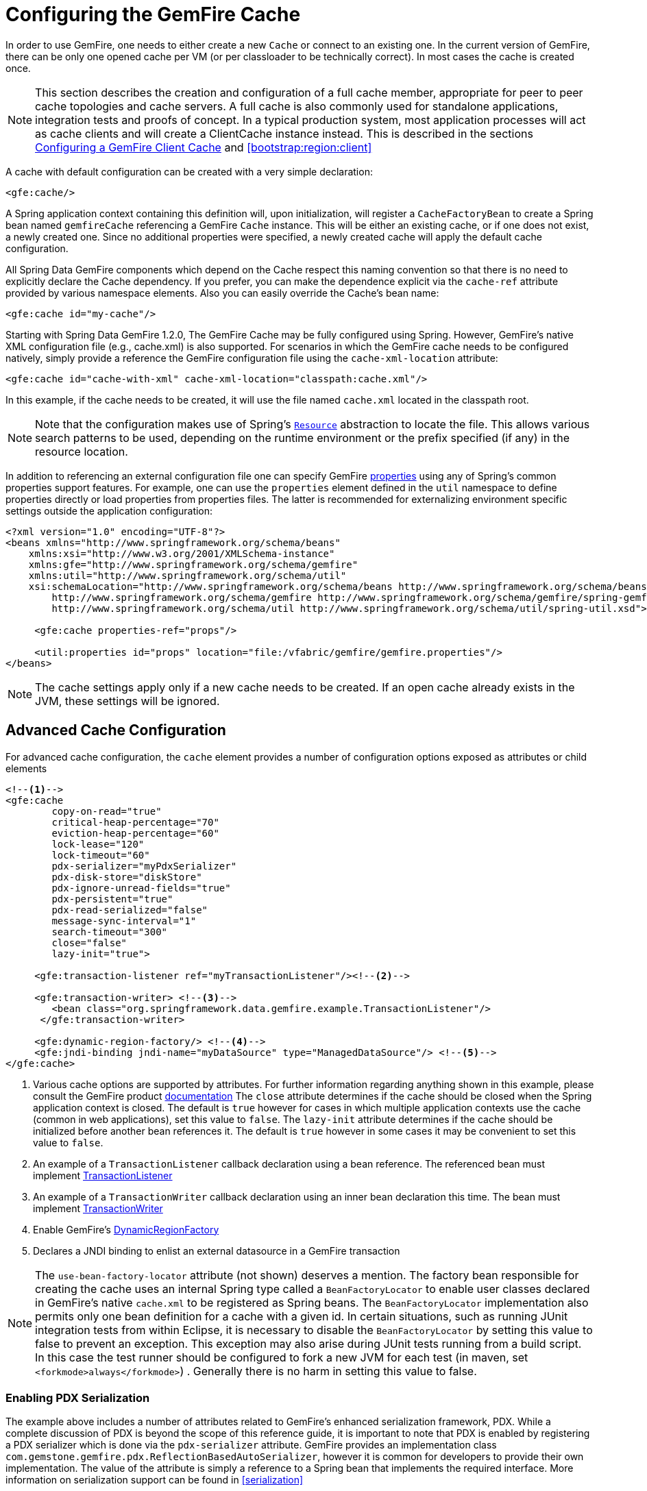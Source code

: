 [[bootstrap:cache]]
= Configuring the GemFire Cache

In order to use GemFire, one needs to either create a new `Cache` or connect to an existing one. In the current version of GemFire, there can be only one opened cache per VM (or per classloader to be technically correct). In most cases the cache is created once.

NOTE: This section describes the creation and configuration of a full cache member, appropriate for peer to peer cache topologies and cache servers. A full cache is also commonly used for standalone applications, integration tests and proofs of concept. In a typical production system, most application processes will act as cache clients and will create a ClientCache instance instead. This is described in the sections <<bootstrap:cache:client>> and <<bootstrap:region:client>>

A cache with default configuration can be created with a very simple declaration:

[source,xml]
----
<gfe:cache/>
----

A Spring application context containing this definition will, upon initialization, will register a `CacheFactoryBean` to create a Spring bean named `gemfireCache` referencing a GemFire `Cache` instance. This will be either an existing cache, or if one does not exist, a newly created one. Since no additional properties were specified, a newly created cache will apply the default cache configuration.

All Spring Data GemFire components which depend on the Cache respect this naming convention so that there is no need to explicitly declare the Cache dependency. If you prefer, you can make the dependence explicit via the `cache-ref` attribute provided by various namespace elements. Also you can easily override the Cache's bean name:

[source,xml]
----
<gfe:cache id="my-cache"/>
----

Starting with Spring Data GemFire 1.2.0, The GemFire Cache may be fully configured using Spring. However, GemFire's native XML configuration file (e.g., cache.xml) is also supported. For scenarios in which the GemFire cache needs to be configured natively, simply provide a reference the GemFire configuration file using the `cache-xml-location` attribute:

[source,xml]
----
<gfe:cache id="cache-with-xml" cache-xml-location="classpath:cache.xml"/>
----

In this example, if the cache needs to be created, it will use the file named `cache.xml` located in the classpath root.

NOTE: Note that the configuration makes use of Spring's http://docs.spring.io/spring/docs/current/spring-framework-reference/htmlsingle/#resources[`Resource`] abstraction to locate the file. This allows various search patterns to be used, depending on the runtime environment or the prefix specified (if any) in the resource location.

In addition to referencing an external configuration file one can specify GemFire http://gemfire.docs.pivotal.io/latest/userguide/index.html#reference/topics/gemfire_properties.html[properties] using any of Spring's common properties support features. For example, one can use the `properties` element defined in the `util` namespace to define properties directly or load properties from properties files. The latter is recommended for externalizing environment specific settings outside the application configuration:

[source,xml]
----
<?xml version="1.0" encoding="UTF-8"?>
<beans xmlns="http://www.springframework.org/schema/beans"
    xmlns:xsi="http://www.w3.org/2001/XMLSchema-instance"
    xmlns:gfe="http://www.springframework.org/schema/gemfire"
    xmlns:util="http://www.springframework.org/schema/util"
    xsi:schemaLocation="http://www.springframework.org/schema/beans http://www.springframework.org/schema/beans/spring-beans.xsd
        http://www.springframework.org/schema/gemfire http://www.springframework.org/schema/gemfire/spring-gemfire.xsd
        http://www.springframework.org/schema/util http://www.springframework.org/schema/util/spring-util.xsd">

     <gfe:cache properties-ref="props"/>

     <util:properties id="props" location="file:/vfabric/gemfire/gemfire.properties"/>
</beans>
----

NOTE: The cache settings apply only if a new cache needs to be created. If an open cache already exists in the JVM, these settings will be ignored.

[[bootstrap:cache:advanced]]
== Advanced Cache Configuration

For advanced cache configuration, the `cache` element provides a number of configuration options exposed as attributes or child elements

[source,xml]
----
<!--1-->
<gfe:cache
        copy-on-read="true"
        critical-heap-percentage="70"
        eviction-heap-percentage="60"
        lock-lease="120"
        lock-timeout="60"
        pdx-serializer="myPdxSerializer"
        pdx-disk-store="diskStore"
        pdx-ignore-unread-fields="true"
        pdx-persistent="true"
        pdx-read-serialized="false"
        message-sync-interval="1"
        search-timeout="300"
        close="false"
        lazy-init="true">

     <gfe:transaction-listener ref="myTransactionListener"/><!--2-->

     <gfe:transaction-writer> <!--3-->
        <bean class="org.springframework.data.gemfire.example.TransactionListener"/>
      </gfe:transaction-writer>

     <gfe:dynamic-region-factory/> <!--4-->
     <gfe:jndi-binding jndi-name="myDataSource" type="ManagedDataSource"/> <!--5-->
</gfe:cache>

----

<1> Various cache options are supported by attributes. For further information regarding anything shown in this example, please consult the GemFire product http://gemfire.docs.pivotal.io/index.html[documentation]
The `close` attribute determines if the cache should be closed when the Spring application context is closed. The default is `true` however for cases in which multiple application contexts use the cache (common in web applications), set this value to `false`.
The `lazy-init` attribute determines if the cache should be initialized before another bean references it. The default is `true` however in some cases it may be convenient to set this value to `false`.
<2> An example of a `TransactionListener` callback declaration using a bean reference. The referenced bean must implement http://gemfire.docs.pivotal.io/latest/javadocs/japi/com/gemstone/gemfire/cache/TransactionListener.html[TransactionListener]
<3> An example of a `TransactionWriter` callback declaration using an inner bean declaration this time. The bean must implement http://gemfire.docs.pivotal.io/latest/javadocs/japi/com/gemstone/gemfire/cache/TransactionWriter.html[TransactionWriter]
<4> Enable GemFire's http://gemfire.docs.pivotal.io/latest/javadocs/japi/com/gemstone/gemfire/cache/DynamicRegionFactory.html[DynamicRegionFactory]
<5> Declares a JNDI binding to enlist an external datasource in a GemFire transaction

NOTE: The `use-bean-factory-locator` attribute (not shown) deserves a mention. The factory bean responsible for creating the cache uses an internal Spring type called a
`BeanFactoryLocator` to enable user classes declared in GemFire's native `cache.xml` to be registered as Spring beans. The `BeanFactoryLocator` implementation also permits
only one bean definition for a cache with a given id. In certain situations, such as running JUnit integration tests from within Eclipse, it is necessary to disable
the `BeanFactoryLocator` by setting this value to false to prevent an exception. This exception may also arise during JUnit tests running from a build script. In this
case the test runner should be configured to fork a new JVM for each test (in maven, set `<forkmode>always</forkmode>`) . Generally there is no harm in setting this
value to false.

=== Enabling PDX Serialization

The example above includes a number of attributes related to GemFire's enhanced serialization framework, PDX. While a complete discussion of PDX is beyond the scope of this reference guide, it is important to note that PDX is enabled by registering a PDX serializer which is done via the `pdx-serializer` attribute. GemFire provides an implementation class `com.gemstone.gemfire.pdx.ReflectionBasedAutoSerializer`, however it is common for developers to provide their own implementation. The value of the attribute is simply a reference to a Spring bean that implements the required interface. More information on serialization support can be found in <<serialization>>



[[bootstrap:cache:server]]
== Configuring a GemFire Cache Server

In Spring Data GemFire 1.1 dedicated support for configuring a http://gemfire.docs.pivotal.io/latest/javadocs/japi/com/gemstone/gemfire/cache/server/CacheServer.html[CacheServer] was added, allowing complete configuration through the Spring container:

[source,xml]
----
<?xml version="1.0" encoding="UTF-8"?>
<beans xmlns="http://www.springframework.org/schema/beans"
  xmlns:xsi="http://www.w3.org/2001/XMLSchema-instance"
  xmlns:gfe="http://www.springframework.org/schema/gemfire"
  xmlns:context="http://www.springframework.org/schema/context"
  xsi:schemaLocation="http://www.springframework.org/schema/gemfire http://www.springframework.org/schema/gemfire/spring-gemfire.xsd
  http://www.springframework.org/schema/beans http://www.springframework.org/schema/beans/spring-beans.xsd
  http://www.springframework.org/schema/context http://www.springframework.org/schema/context/spring-context.xsd">

  <gfe:cache />

  <!-- Advanced example depicting various cache server configuration options -->
  <gfe:cache-server id="advanced-config" auto-startup="true"
       bind-address="localhost" port="${gfe.port.6}" host-name-for-clients="localhost"
       load-poll-interval="2000" max-connections="22" max-threads="16"
       max-message-count="1000" max-time-between-pings="30000"
       groups="test-server">

     <gfe:subscription-config eviction-type="ENTRY" capacity="1000" disk-store="file://${java.io.tmpdir}"/>
   </gfe:cache-server>

   <context:property-placeholder location="classpath:cache-server.properties"/>

</beans>
----

The configuration above illustrates the `cache-server` element and the many options available.

NOTE: Rather than hard-coding the port, this configuration uses Spring's http://docs.spring.io/spring/docs/current/spring-framework-reference/htmlsingle/#xsd-config-body-schemas-context[context] namespace to declare a `property-placeholder`. http://docs.spring.io/spring/docs/current/spring-framework-reference/htmlsingle/#beans-factory-placeholderconfigurer[property placeholder] reads one or more properties file and then replaces property placeholders with values at runtime. This allows administrators to change such values without having to touch the main application configuration. Spring also provides http://docs.spring.io/spring/docs/3.2.11.RELEASE/spring-framework-reference/htmlsingle/#new-feature-el[SpEL] and the http://docs.spring.io/spring/docs/3.2.11.RELEASE/spring-framework-reference/htmlsingle/#new-in-3.1-environment-abstraction[environment abstraction] one to support externalization of environment specific properties from the main code base, easing the deployment across multiple machines.

NOTE: To avoid initialization problems, the `CacheServer`s started by Spring Data GemFire will start *after* the container has been fully initialized. This allows potential regions, listeners, writers or instantiators defined declaratively to be fully initialized and registered before the server starts accepting connections. Keep this in mind when programmatically configuring these items as the server might start after your components and thus not be seen by the clients connecting right away.

[[bootstrap:cache:client]]
== Configuring a GemFire Client Cache

Another configuration addition in Spring Data GemFire 1.1 is the dedicated support for configuring http://gemfire.docs.pivotal.io/latest/javadocs/japi/com/gemstone/gemfire/cache/client/ClientCache.html[ClientCache]. This is similar to a <<bootstrap:cache,cache>> in both usage and definition and supported by `org.springframework.data.gemfire.clientClientCacheFactoryBean`.

[source,xml]
----
<beans>
    <gfe:client-cache />
</beans>
----

`client-cache` supports much of the same options as the *cache* element. However as opposed to a *full* cache, a client cache connects to a remote cache server through a pool. By default a pool is created to connect to a server on `localhost` port `40404`. The the default pool is used by all client regions unless the region is configured to use a different pool.

Pools can be defined through the `pool` element; The client side `pool` can be used to configure connectivity to the server for individual entities or for the entire cache. For example, to customize the default pool used by `client-cache`, one needs to define a pool and wire it to cache definition:

[source,xml]
----
<beans>
  <gfe:client-cache id="simple" pool-name="my-pool"/>

  <gfe:pool id="my-pool" subscription-enabled="true">
     <gfe:locator host="${locatorHost}" port="${locatorPort}"/>
 </gfe:pool>
</beans>
----

The <client-cache> tag also includes a `ready-for-events` attribute. If set to `true`, the client cache initialization will include http://gemfire.docs.pivotal.io/latest/javadocs/japi/com/gemstone/gemfire/cache/client/ClientCache.html#readyForEvents()[ClientCache.readyForEvents()].

Client side configuration is covered in more detail in <<bootstrap:region:client>>.

